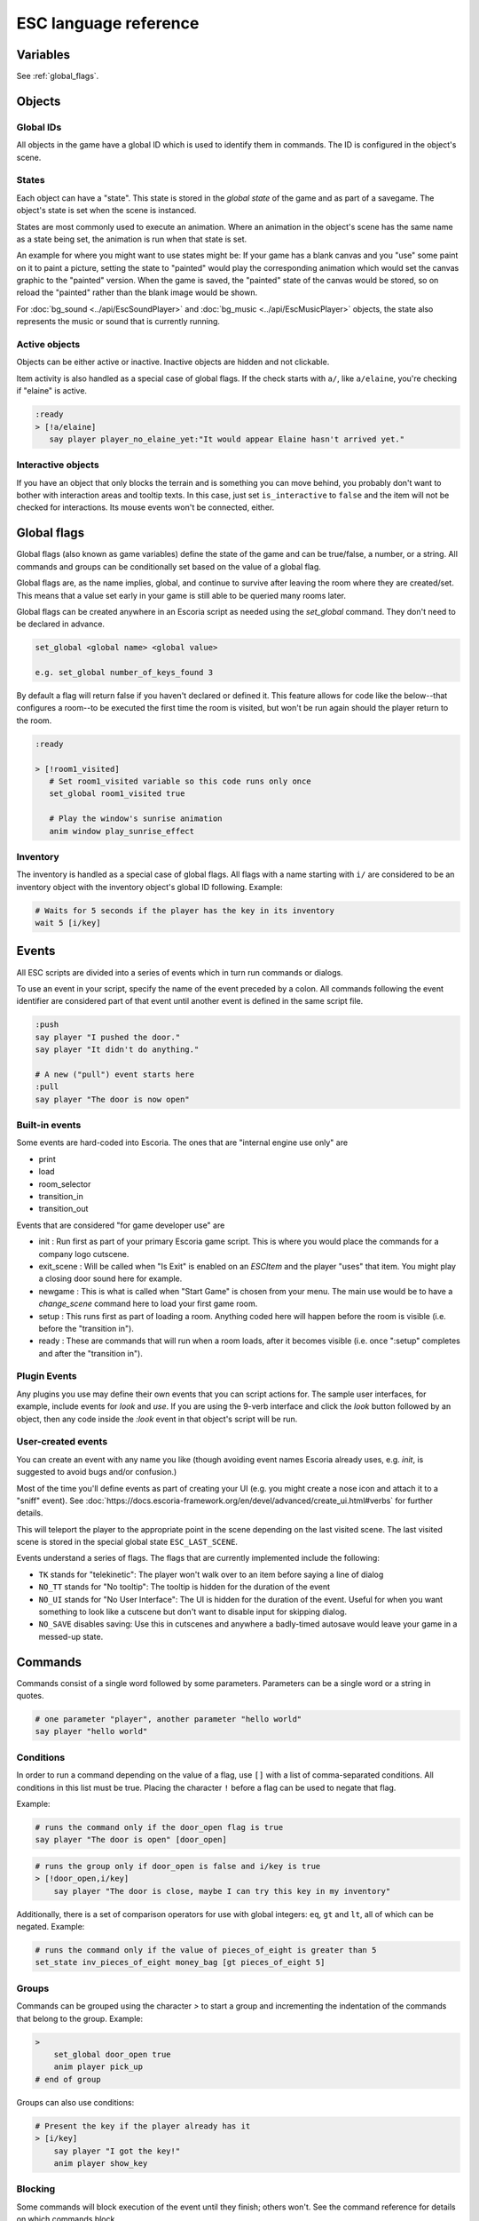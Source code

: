 .. _esc_language_reference:

ESC language reference
======================

Variables
---------

See :ref:`global_flags`.

Objects
-------

Global IDs
~~~~~~~~~~

All objects in the game have a global ID which is used to identify them
in commands. The ID is configured in the object's scene.

States
~~~~~~

Each object can have a "state". This state is stored in the *global state*
of the game and as part of a savegame. The object's state is set when the
scene is instanced.

States are most commonly used to execute an animation. Where an animation in
the object's scene has the same name as a state being set, the animation is
run when that state is set.

An example for where you might want to use states might be:
If your game has a blank canvas and you "use" some paint on it to paint a
picture, setting the state to "painted" would play the corresponding
animation which would set the canvas graphic to the "painted" version.
When the game is saved, the "painted" state of the canvas would be stored,
so on reload the "painted" rather than the blank image would be shown.


For :doc:`bg_sound <../api/EscSoundPlayer>` and
:doc:`bg_music <../api/EscMusicPlayer>` objects, the state also represents
the music or sound that is currently running.

Active objects
~~~~~~~~~~~~~~

Objects can be either active or inactive. Inactive objects are hidden and not
clickable.

Item activity is also handled as a special case of global flags. If the
check starts with ``a/``, like ``a/elaine``, you're checking if "elaine" is
active.

.. code-block::

   :ready
   > [!a/elaine]
      say player player_no_elaine_yet:"It would appear Elaine hasn't arrived yet."

Interactive objects
~~~~~~~~~~~~~~~~~~~

If you have an object that only blocks the terrain and is something you can
move behind, you probably don't want to bother with interaction areas
and tooltip texts. In this case, just set ``is_interactive`` to
``false`` and the item will not be checked for interactions. Its mouse
events won't be connected, either.

.. _global_flags:

Global flags
------------

Global flags (also known as game variables) define the state of the game and
can be true/false, a number, or a string. All commands and groups can be
conditionally set based on the value of a global flag.

Global flags are, as the name implies, global, and continue to survive after
leaving the room where they are created/set. This means that a value set
early in your game is still able to be queried many rooms later.

Global flags can be created anywhere in an Escoria script as needed using the
`set_global` command. They don't need to be declared in advance.

.. code-block::

   set_global <global name> <global value>

   e.g. set_global number_of_keys_found 3

By default a flag will return false if you haven't declared or defined it. This
feature allows for code like the below--that configures a room--to be
executed the first time the room is visited, but won't be run again should
the player return to the room.

.. code-block::

   :ready

   > [!room1_visited]
      # Set room1_visited variable so this code runs only once
      set_global room1_visited true

      # Play the window's sunrise animation
      anim window play_sunrise_effect

Inventory
~~~~~~~~~

The inventory is handled as a special case of global flags. All flags
with a name starting with ``i/`` are considered to be an inventory object with
the inventory object's global ID following. Example:

.. code-block::

   # Waits for 5 seconds if the player has the key in its inventory
   wait 5 [i/key]

Events
------

All ESC scripts are divided into a series of events which in turn run
commands or dialogs.

To use an event in your script, specify the name of the event preceded by a
colon. All commands following the event identifier are considered part of that
event until another event is defined in the same script file.

.. code-block::

   :push
   say player "I pushed the door."
   say player "It didn't do anything."

   # A new ("pull") event starts here
   :pull
   say player "The door is now open"

Built-in events
~~~~~~~~~~~~~~~

Some events are hard-coded into Escoria. The ones that are
"internal engine use only" are

-  print
-  load
-  room_selector
-  transition_in
-  transition_out


Events that are considered "for game developer use" are

.. _ready-label:

-  init : Run first as part of your primary Escoria game script. This is where
   you would place the commands for a company logo cutscene.
-  exit_scene : Will be called when "Is Exit" is enabled on an `ESCItem` and
   the player "uses" that item. You might play a closing door sound here for
   example.
-  newgame : This is what is called when "Start Game" is chosen from your menu.
   The main use would be to have a `change_scene` command here to load your
   first game room.
-  setup : This runs first as part of loading a room. Anything coded here will
   happen before the room is visible (i.e. before the "transition in").
-  ready : These are commands that will run when a room loads, after it becomes
   visible (i.e. once ":setup" completes and after the "transition in").

Plugin Events
~~~~~~~~~~~~~

Any plugins you use may define their own events that you can script
actions for. The sample user interfaces, for example, include events for
`look` and `use`. If you are using the 9-verb interface and click the `look`
button followed by an object, then any code inside the `:look` event in that
object's script will be run.

User-created events
~~~~~~~~~~~~~~~~~~~

You can create an event with any name you like (though avoiding event names
Escoria already uses, e.g. `init`, is suggested to avoid bugs and/or
confusion.)

Most of the time you'll define events as part of creating your UI (e.g. you
might create a nose icon and attach it to a "sniff" event). See
:doc:`https://docs.escoria-framework.org/en/devel/advanced/create_ui.html#verbs`
for further details.

This will teleport the player to the appropriate point in the scene
depending on the last visited scene. The last visited scene is stored in the
special global state ``ESC_LAST_SCENE``.

Events understand a series of flags. The flags that are currently
implemented include the following:

-  ``TK`` stands for "telekinetic": The player won't walk over
   to an item before saying a line of dialog
-  ``NO_TT`` stands for "No tooltip": The tooltip is hidden for the
   duration of the event
-  ``NO_UI`` stands for "No User Interface": The UI is hidden for the duration
   of the event. Useful for when you want something to look like a cutscene
   but don't want to disable input for skipping dialog.
-  ``NO_SAVE`` disables saving: Use this in cutscenes and anywhere a
   badly-timed autosave would leave your game in a messed-up state.

Commands
--------

Commands consist of a single word followed by some parameters. Parameters can
be a single word or a string in quotes.

.. code-block::

   # one parameter "player", another parameter "hello world"
   say player "hello world"

Conditions
~~~~~~~~~~

In order to run a command depending on the value of a flag, use ``[]`` with a
list of comma-separated conditions. All conditions in this list must be true.
Placing the character ``!`` before a flag can be used to negate that flag.

Example:

.. code-block::

   # runs the command only if the door_open flag is true
   say player "The door is open" [door_open]

.. code-block::

   # runs the group only if door_open is false and i/key is true
   > [!door_open,i/key]
       say player "The door is close, maybe I can try this key in my inventory"

Additionally, there is a set of comparison operators for use with global
integers: ``eq``, ``gt`` and ``lt``, all of which can be negated.
Example:

.. code-block::

   # runs the command only if the value of pieces_of_eight is greater than 5
   set_state inv_pieces_of_eight money_bag [gt pieces_of_eight 5]

Groups
~~~~~~

Commands can be grouped using the character `>` to start a group and
incrementing the indentation of the commands that belong to the group.
Example:

.. code-block::

   >
       set_global door_open true
       anim player pick_up
   # end of group

Groups can also use conditions:

.. code-block::

   # Present the key if the player already has it
   > [i/key]
       say player "I got the key!"
       anim player show_key

Blocking
~~~~~~~~

Some commands will block execution of the event until they finish;
others won't. See the command reference for details on which commands
block.

List of commands
~~~~~~~~~~~~~~~~

.. ESCCOMMANDS
.. /ESCCOMMANDS

Dialogs
-------

Dialogs are specified by writing ``?`` with optional parameters,
followed by a list of dialog options starting with ``-``. Use ``!`` to
end the dialog.

The following parameters are available:

-  avatar: The path to a scene displaying an avatar to be used in the UI.
   Defaults to no avatar. To set only the parameters below, set this
   parameter's value to ``-``
-  timeout: Time allowed to select an option. Default value 0. After the
   specified time has elapsed, ``timeout_option`` will be selected
   automatically.
   If the value is 0, there is no timeout (i.e. no time limit to select an
   option).
-  timeout_option: Index of option selected when timeout is reached.
   Default value of 0. Index begins at 1.

Options support translation keys by prepending and separating them with
a ``:`` from the rest of the text.

Example:

.. code-block::

   # character's "talk" event
   :talk
   ? avatar timeout timeout_option
       - MAP:"I'd like to buy a map." [!player_has_map]
           say player "I'd like to buy a map"
           say map_vendor "Do you know the secret code?"
           ?
               - UNCLE_SVEN:"Uncle Sven sends regards."
                   say player "Uncle Sven sends regards."

                   >   [player_has_money]
                       say map_vendor "Here you go."
                       say player "Thanks!"
                       inventory_add map
                       set_global player_has_map true
                       stop

                   >   [!player_has_money]
                       say map_vendor "You can't afford it"
                       say player "I'll be back"
             !
                       stop

               - "Nevermind"
                   say player "Nevermind"
           !
                   stop
       - "Nevermind"
           say player "Nevermind"
       !
           stop
   repeat
